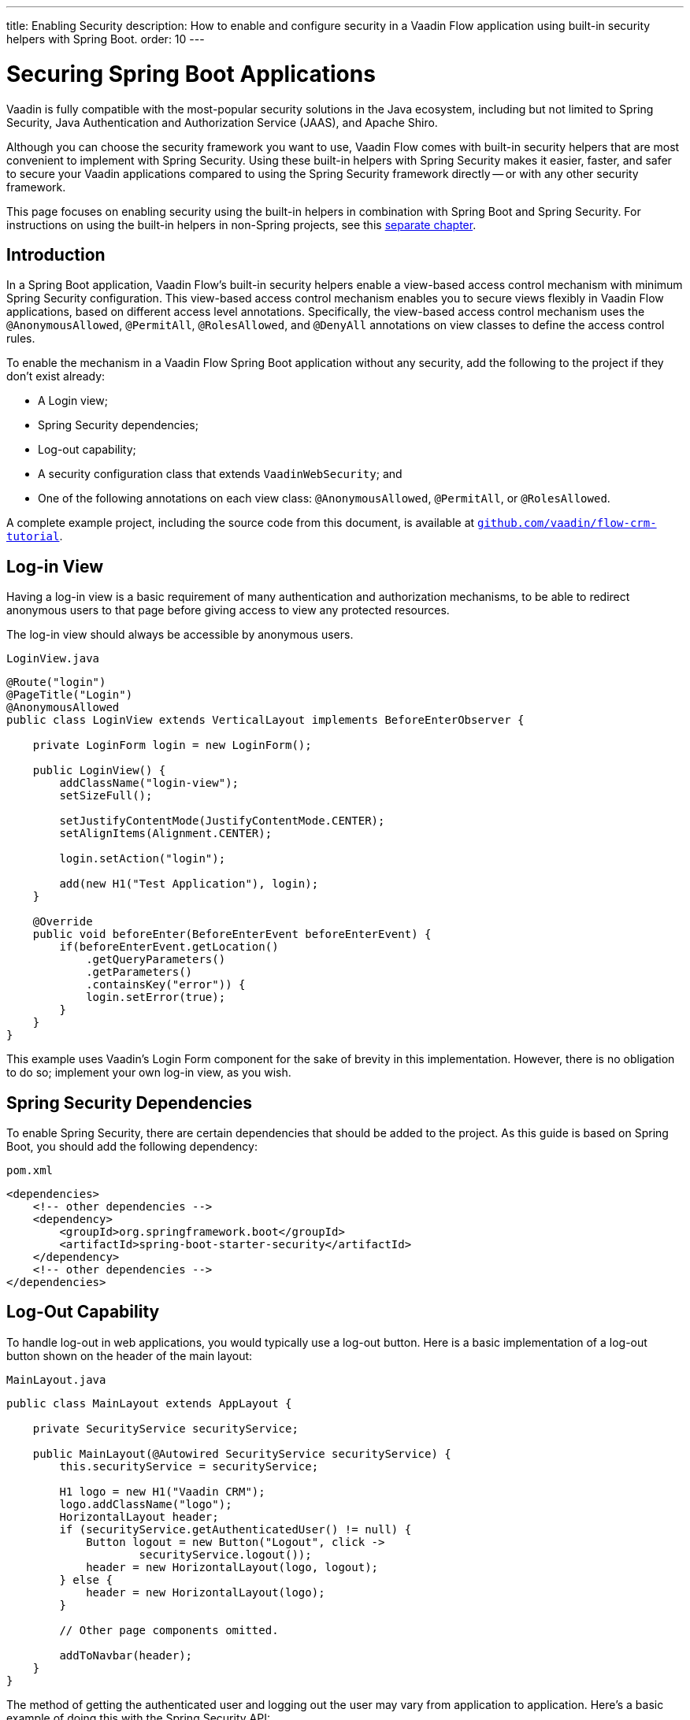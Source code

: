 ---
title: Enabling Security
description: How to enable and configure security in a Vaadin Flow application using built-in security helpers with Spring Boot.
order: 10
---

= Securing Spring Boot Applications

Vaadin is fully compatible with the most-popular security solutions in the Java ecosystem, including but not limited to Spring Security, Java Authentication and Authorization Service (JAAS), and Apache Shiro.

Although you can choose the security framework you want to use, Vaadin Flow comes with built-in security helpers that are most convenient to implement with Spring Security. Using these built-in helpers with Spring Security makes it easier, faster, and safer to secure your Vaadin applications compared to using the Spring Security framework directly -- or with any other security framework.

This page focuses on enabling security using the built-in helpers in combination with Spring Boot and Spring Security. For instructions on using the built-in helpers in non-Spring projects, see this <<{articles}/security/advanced-topics/securing-plain-java-app#, separate chapter>>.


== Introduction

In a Spring Boot application, Vaadin Flow's built-in security helpers enable a view-based access control mechanism with minimum Spring Security configuration. This view-based access control mechanism enables you to secure views flexibly in Vaadin Flow applications, based on different access level annotations. Specifically, the view-based access control mechanism uses the [annotationname]`@AnonymousAllowed`, [annotationname]`@PermitAll`, [annotationname]`@RolesAllowed`, and [annotationname]`@DenyAll` annotations on view classes to define the access control rules.

To enable the mechanism in a Vaadin Flow Spring Boot application without any security, add the following to the project if they don't exist already:

- A Login view;
- Spring Security dependencies;
- Log-out capability;
- A security configuration class that extends [classname]`VaadinWebSecurity`; and
- One of the following annotations on each view class: [annotationname]`@AnonymousAllowed`, [annotationname]`@PermitAll`, or [annotationname]`@RolesAllowed`.

A complete example project, including the source code from this document, is available at https://github.com/vaadin/flow-crm-tutorial[`github.com/vaadin/flow-crm-tutorial`].


== Log-in View

Having a log-in view is a basic requirement of many authentication and authorization mechanisms, to be able to redirect anonymous users to that page before giving access to view any protected resources.

The log-in view should always be accessible by anonymous users.

.[classname]`LoginView.java`
[source,java]
----
@Route("login")
@PageTitle("Login")
@AnonymousAllowed
public class LoginView extends VerticalLayout implements BeforeEnterObserver {

    private LoginForm login = new LoginForm();

    public LoginView() {
        addClassName("login-view");
        setSizeFull();

        setJustifyContentMode(JustifyContentMode.CENTER);
        setAlignItems(Alignment.CENTER);

        login.setAction("login");

        add(new H1("Test Application"), login);
    }

    @Override
    public void beforeEnter(BeforeEnterEvent beforeEnterEvent) {
        if(beforeEnterEvent.getLocation()
            .getQueryParameters()
            .getParameters()
            .containsKey("error")) {
            login.setError(true);
        }
    }
}
----

This example uses Vaadin's Login Form component for the sake of brevity in this implementation. However, there is no obligation to do so; implement your own log-in view, as you wish.


== Spring Security Dependencies

To enable Spring Security, there are certain dependencies that should be added to the project. As this guide is based on Spring Boot, you should add the following dependency:

.[filename]`pom.xml`
[source,xml]
----
<dependencies>
    <!-- other dependencies -->
    <dependency>
        <groupId>org.springframework.boot</groupId>
        <artifactId>spring-boot-starter-security</artifactId>
    </dependency>
    <!-- other dependencies -->
</dependencies>
----


== Log-Out Capability

To handle log-out in web applications, you would typically use a log-out button. Here is a basic implementation of a log-out button shown on the header of the main layout:

.[filename]`MainLayout.java`
[source,java]
----
public class MainLayout extends AppLayout {

    private SecurityService securityService;

    public MainLayout(@Autowired SecurityService securityService) {
        this.securityService = securityService;

        H1 logo = new H1("Vaadin CRM");
        logo.addClassName("logo");
        HorizontalLayout header;
        if (securityService.getAuthenticatedUser() != null) {
            Button logout = new Button("Logout", click ->
                    securityService.logout());
            header = new HorizontalLayout(logo, logout);
        } else {
            header = new HorizontalLayout(logo);
        }

        // Other page components omitted.

        addToNavbar(header);
    }
}
----

The method of getting the authenticated user and logging out the user may vary from application to application. Here's a basic example of doing this with the Spring Security API:

.[filename]`SecurityService.java`
[source,java]
----
@Component
public class SecurityService {

    private static final String LOGOUT_SUCCESS_URL = "/";

    public UserDetails getAuthenticatedUser() {
        SecurityContext context = SecurityContextHolder.getContext();
        Object principal = context.getAuthentication().getPrincipal();
        if (principal instanceof UserDetails) {
            return (UserDetails) context.getAuthentication().getPrincipal();
        }
        // Anonymous or no authentication.
        return null;
    }

    public void logout() {
        UI.getCurrent().getPage().setLocation(LOGOUT_SUCCESS_URL);
        SecurityContextLogoutHandler logoutHandler = new SecurityContextLogoutHandler();
        logoutHandler.logout(
                VaadinServletRequest.getCurrent().getHttpServletRequest(), null,
                null);
    }
}
----


[role="since:com.vaadin:vaadin@V23.3"]
== Security Utilities

To access authenticated user details and to simplify logout handling, Vaadin provides an [classname]`AuthenticationContext` component, strictly integrated with Spring Security, that can be injected into views and services.

The [classname]`AuthenticationContext` by design does not implement [classname]`java.io.Serializable`, so Vaadin view fields referencing this object must be defined `transient`. The class exposes the following utility methods:

- [methodname]`isAuthenticated()` checks if a user is currently logged in. Spring `Anonymous` user is considered not authenticated.
- [methodname]`getAuthenticatedUser(Class<U> userType)` gets user details. If `userType` does not match the actual user implementation, the method throws a [classname]`ClassCastException`.
- [methodname]`logout` initiates the Spring Security logout process and redirects the user to the configured logout URL.

Here's an example implementation of a log-out button shown on the header of the main layout that uses the [classname]`AuthenticationContext` component:

.[filename]`MainLayout.java`
[source,java]
----
public class MainLayout extends AppLayout {

    private final transient AuthenticationContext authContext;

    public MainLayout(AuthenticationContext authContext) {
        this.authContext = authContext;

        H1 logo = new H1("Vaadin CRM");
        logo.addClassName("logo");
        HorizontalLayout
        header =
        authContext.getAuthenticatedUser(UserDetails.class)
                .map(user -> {
                    Button logout = new Button("Logout", click ->
                            this.authContext.logout());
                    Span loggedUser = new Span("Welcome " + user.getUsername());
                    return new HorizontalLayout(logo, loggedUser, logout);
                }).orElseGet(() -> new HorizontalLayout(logo));

        // Other page components omitted.

        addToNavbar(header);
    }
}
----


== Security Configuration Class

The next step is to have a Spring Security class that extends [classname]`VaadinWebSecurity`. There's no convention for naming this class, so in this documentation it's named [classname]`SecurityConfiguration`. However, take care with Spring Security annotations.

Here is a minimal implementation of such a class:

.[filename]`SecurityConfiguration.java`
[source,java]
----
@EnableWebSecurity // <1>
@Configuration
public class SecurityConfiguration
                extends VaadinWebSecurity { // <2>

    @Override
    protected void configure(HttpSecurity http) throws Exception {
        // Delegating the responsibility of general configurations
        // of http security to the super class. It's configuring
        // the followings: Vaadin's CSRF protection by ignoring
        // framework's internal requests, default request cache,
        // ignoring public views annotated with @AnonymousAllowed,
        // restricting access to other views/endpoints, and enabling
        // ViewAccessChecker authorization.
        // You can add any possible extra configurations of your own
        // here (the following is just an example):

        // http.rememberMe().alwaysRemember(false);

        // Configure your static resources with public access before calling
        // super.configure(HttpSecurity) as it adds final anyRequest matcher
        http.authorizeHttpRequests(auth -> auth.requestMatchers(new AntPathRequestMatcher("/public/**"))
            .permitAll());

        super.configure(http); // <3>

        // This is important to register your login view to the
        // view access checker mechanism:
        setLoginView(http, LoginView.class); // <4>
    }

    @Override
    public void configure(WebSecurity web) throws Exception {
        // Customize your WebSecurity configuration.
        super.configure(web);
    }

    /**
     * Demo UserDetailsManager which only provides two hardcoded
     * in memory users and their roles.
     * NOTE: This shouldn't be used in real world applications.
     */
    @Bean
    public UserDetailsManager userDetailsService() {
        UserDetails user =
                User.withUsername("user")
                        .password("{noop}user")
                        .roles("USER")
                        .build();
        UserDetails admin =
                User.withUsername("admin")
                        .password("{noop}admin")
                        .roles("ADMIN")
                        .build();
        return new InMemoryUserDetailsManager(user, admin);
    }
}
----

Notice the presence of [annotationname]`@EnableWebSecurity` and [annotationname]`@Configuration` annotations on top of the above class. As their names imply, they tell Spring to enable its security features.

[classname]`VaadinWebSecurity` is a helper class that configures the common Vaadin-related Spring security settings. By extending it, the view-based access control mechanism is enabled automatically, and no further configuration is needed to enable it. Other benefits are covered as follows.

The default implementation of the `configure` methods takes care of all of the Vaadin-related configuration. For example, it ignores static resources, or enables `CSRF` checking, while ignoring unnecessary checking for Vaadin internal requests, etc.

The log-in view can be configured via the provided [methodname]`setLoginView()` method.

.Never Use Hard-Coded Credentials in Production
[WARNING]
The implementation of the [methodname]`userDetailsService()` method is just an in-memory implementation for the sake of brevity in this documentation. In a normal application, you can change the Spring Security configuration to use an authentication provider for Lightweight Directory Access Protocol (LDAP), JAAS, and other real-world sources. Read more about  https://dzone.com/articles/spring-security-authentication[Spring Security authentication providers].

The most important configuration in the previous example is the call to [methodname]`setLoginView(http, LoginView.class)` inside the first configure method. This is how the view-based access control mechanism knows where to redirect users when they try to navigate to a protected view.

The log-in view should always be accessible by anonymous users, so it should have the [annotationname]`@AnonymousAllowed` annotation. This is especially important when using the variant of the [methodname]`setLoginView` method where you provide the route path -- although this signature is meant to be used with https://hilla.dev[Hilla] views, not with Flow views.


.Component-Based Security Configuration
[NOTE]
Spring Security 5.7.0 deprecates the `WebSecurityConfigurerAdapter` and encourages users to move towards a component-based security configuration.

`VaadinWebSecurityConfigurerAdapter` is still available for Vaadin 23.2 users, although it's recommended to use component-based security configuration as in `SecurityConfiguration` example here. Read more about  https://spring.io/blog/2022/02/21/spring-security-without-the-websecurityconfigureradapter[updating from WebSecurityConfigurerAdapter to component-based security configuration].

Once the `LoginView` is ready, and it's set as the log-in view in the security configuration, it's time to move forward and see how the security annotations work on the views.


[[annotating-the-view-classes]]
== Annotating View Classes

Before providing some usage examples of access annotations, it would be useful to have a closer look at the annotations and their meaning when applied to a view:

- [annotationname]`@AnonymousAllowed` permits anyone to navigate to the view without any authentication or authorization.
- [annotationname]`@PermitAll` allows any authenticated user to navigate to the view.
- [annotationname]`@RolesAllowed` grants access to users having the roles specified in the annotation value.
- [annotationname]`@DenyAll` disallows everyone from navigating to the view. This is the default, which means that if a view isn't annotated at all, the [annotationname]`@DenyAll` logic is applied.

When the security configuration class extends from [classname]`VaadinWebSecurityConfigurerAdapter`, Vaadin's [classname]`SpringSecurityAutoConfiguration` comes into play and enables the view-based access control mechanism. Therefore, none of the views are accessible until one of these annotations is applied to them -- except [annotationname]`@DenyAll`.


=== Examples

Using [annotationname]`@AnonymousAllowed` to enable all users to navigate to this view:

[source,java]
----
@Route(value = "", layout = MainView.class)
@PageTitle("Public View")
@AnonymousAllowed
public class PublicView extends VerticalLayout {
    // ...
}
----

Using [annotationname]`@PermitAll` to allow only authenticated users -- with any role -- to navigate to this view:

[source,java]
----
@Route(value = "private", layout = MainView.class)
@PageTitle("Private View")
@PermitAll
public class PrivateView extends VerticalLayout {
    // ...
}
----

Using [annotationname]`@RolesAllowed` to enable only the users with `ADMIN` role to navigate to this view:

[source,java]
----
@Route(value = "admin", layout = MainView.class)
@PageTitle("Admin View")
@RolesAllowed("ADMIN") // <- Should match one of the user's roles (case-sensitive)
public class AdminView extends VerticalLayout {
    // ...
}
----

Inheriting security annotations from parent class:

[source,java]
----
@RolesAllowed("ADMIN")
public abstract class AbstractAdminView extends VerticalLayout {
    // ...
}

@Route(value = "user-listing", layout = MainView.class)
@PageTitle("User Listing")
public class UserListingView extends AbstractAdminView {
    // ...
}
----


=== Annotation Inheritance and Overrides

As shown in the last example, the security annotations are inherited from the closest parent class that has them. Annotating a child class overrides any inherited annotations. Interfaces aren't checked for annotations, only classes.

By design, the annotations aren't read from parent layouts or "parent views", as this would make it unnecessarily complex to determine which security level should be applied. If multiple annotations are specified on a single view class, the following rules are applied:

- `DenyAll` overrides other annotations;
- `AnonymousAllowed` overrides `RolesAllowed` and `PermitAll`; and
- `RolesAllowed` overrides `PermitAll`.

However, specifying more than one of the above access annotations on a view class isn't recommended. Besides the fact that there's probably no logical reason to do so, it would be confusing.


== Error Messages for Unauthorized Views

If the user is already authenticated and tries to navigate to a view for which they don't have permission, an error message is displayed. The message depends on the application mode.

In development mode, Vaadin shows an *_Access denied_* message with a list of available routes. In production mode, Vaadin shows the [classname]`RouteNotFoundError` view, which shows a *_Could not navigate to 'RequestedRouteName'_* message by default. For security reasons, the message doesn't say whether the navigation target exists.


== Limitations

Mixing any of the view access annotations with Spring's URL-based HTTP security -- which possibly exists in older Vaadin Spring Boot applications -- may result in unwanted access configurations or unnecessary complications.

.Don't Mix
[IMPORTANT]
Vaadin strongly recommends not to mix Spring's URL-pattern-based HTTP security and this view-based access control mechanism targeting the same views. Doing so might cause unwanted access configurations, and would be an unnecessary complication in the authorization of views.


[discussion-id]`4C8D835D-4E6E-4D81-BEA1-A865FEB17BAD`


++++
<style>
[class^=PageHeader-module--descriptionContainer] {display: none;}
</style>
++++
